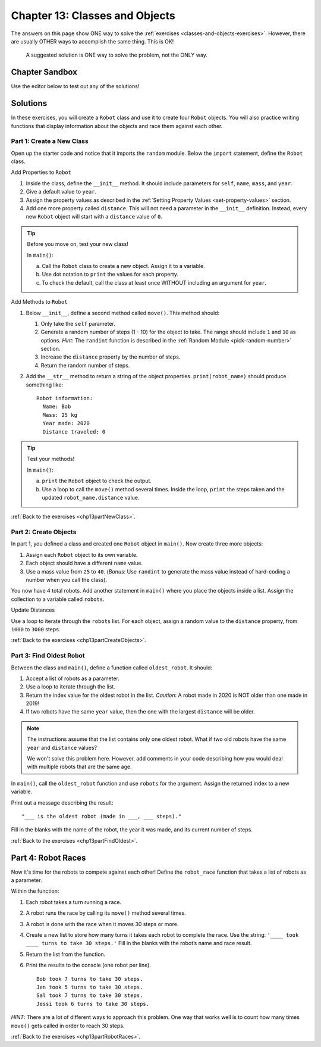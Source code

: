 Chapter 13: Classes and Objects
===============================

The answers on this page show ONE way to solve the :ref:`exercises <classes-and-objects-exercises>`.
However, there are usually OTHER ways to accomplish the same thing. This is OK!

   A suggested solution is ONE way to solve the problem, not the ONLY way.


Chapter Sandbox
---------------

Use the editor below to test out any of the solutions!

.. raw:: html

	<iframe src="https://trinket.io/embed/python3/560cc5a91d" width="100%" height="400" frameborder="1" marginwidth="0" marginheight="0" allowfullscreen></iframe>

Solutions
---------
In these exercises, you will create a ``Robot`` class and use it to create
four ``Robot`` objects. You will also practice writing functions that display
information about the objects and race them against each other.

.. _chp13part1:

Part 1: Create a New Class
^^^^^^^^^^^^^^^^^^^^^^^^^^
Open up the starter code and notice that it imports the ``random`` module.
Below the ``import`` statement, define the ``Robot`` class.

Add Properties to ``Robot``

1. Inside the class, define the ``__init__`` method. It should include
   parameters for ``self``, ``name``, ``mass``, and ``year``.
2. Give a default value to ``year``.
3. Assign the property values as described in the
   :ref:`Setting Property Values <set-property-values>` section.
4. Add one more property called ``distance``. This will not need a parameter
   in the ``__init__`` definition. Instead, every new ``Robot`` object will
   start with a ``distance`` value of ``0``.

.. admonition:: Tip

   Before you move on, test your new class!
   
   In ``main()``:

   a. Call the ``Robot`` class to create a new object. Assign it to a
      variable.
   b. Use dot notation to ``print`` the values for each property.
   c. To check the default, call the class at least once WITHOUT including an
      argument for ``year``.

Add Methods to ``Robot``

#. Below ``__init__``, define a second method called ``move()``. This method
   should:

   #. Only take the ``self`` parameter.
   #. Generate a random number of steps (1 - 10) for the object to take. The
      range should include ``1`` and ``10`` as options. *Hint*: The ``randint``
      function is described in the :ref:`Random Module <pick-random-number>`
      section.
   #. Increase the ``distance`` property by the number of steps.
   #. Return the random number of steps.

#. Add the ``__str__`` method to return a string of the object properties.
   ``print(robot_name)`` should produce something like:

   ::

      Robot information:
        Name: Bob
        Mass: 25 kg
        Year made: 2020
        Distance traveled: 0

.. admonition:: Tip

   Test your methods!
   
   In ``main()``:

   a. ``print`` the ``Robot`` object to check the output.
   b. Use a loop to call the ``move()`` method several times. Inside the loop,
      ``print`` the steps taken and the updated ``robot_name.distance`` value. 

:ref:`Back to the exercises <chp13partNewClass>`.

.. _chp13part2:

Part 2: Create Objects
^^^^^^^^^^^^^^^^^^^^^^

In part 1, you defined a class and created one ``Robot`` object in ``main()``.
Now create three more objects:

#. Assign each ``Robot`` object to its own variable.
#. Each object should have a different ``name`` value.
#. Use a mass value from ``25`` to ``40``. (*Bonus*: Use ``randint`` to
   generate the mass value instead of hard-coding a number when you call the
   class).

You now have 4 total robots. Add another statement in ``main()`` where you
place the objects inside a list. Assign the collection to a variable called
``robots``.

Update Distances


Use a loop to iterate through the ``robots`` list. For each object, assign a
random value to the ``distance`` property, from ``1000`` to ``3000`` steps.

:ref:`Back to the exercises <chp13partCreateObjects>`.

.. _chp11part3:

Part 3: Find Oldest Robot
^^^^^^^^^^^^^^^^^^^^^^^^^

Between the class and ``main()``, define a function called ``oldest_robot``. It
should:

#. Accept a list of robots as a parameter.
#. Use a loop to iterate through the list.
#. Return the index value for the oldest robot in the list. *Caution*: A robot
   made in 2020 is NOT older than one made in 2019!
#. If two robots have the same ``year`` value, then the one with the largest
   ``distance`` will be older.

.. admonition:: Note

   The instructions assume that the list contains only one oldest robot. What
   if two old robots have the same ``year`` and ``distance`` values?

   We won't solve this problem here. However, add comments in your code
   describing how you would deal with multiple robots that are the same age.

In ``main()``, call the ``oldest_robot`` function and use ``robots`` for the
argument. Assign the returned index to a new variable.

Print out a message describing the result:

::

   "___ is the oldest robot (made in ___, ___ steps)."

Fill in the blanks with the name of the robot, the year it was made, and its
current number of steps.

:ref:`Back to the exercises <chp13partFindOldest>`.

.. _chp11part4:

Part 4: Robot Races
-------------------

Now it's time for the robots to compete against each other! Define the
``robot_race`` function that takes a list of robots as a parameter.

Within the function:

#. Each robot takes a turn running a race.
#. A robot runs the race by calling its ``move()`` method several times.
#. A robot is done with the race when it moves 30 steps or more.
#. Create a new list to store how many turns it takes each robot to complete
   the race. Use the string: ``'____ took ____ turns to take 30 steps.'``
   Fill in the blanks with the robot’s name and race result.
#. Return the list from the function.
#. Print the results to the console (one robot per line).

   ::

      Bob took 7 turns to take 30 steps.
      Jen took 5 turns to take 30 steps.
      Sal took 7 turns to take 30 steps.
      Jessi took 6 turns to take 30 steps.

*HINT*: There are a lot of different ways to approach this problem. One way
that works well is to count how many times ``move()`` gets called in order to
reach 30 steps.

:ref:`Back to the exercises <chp13partRobotRaces>`.